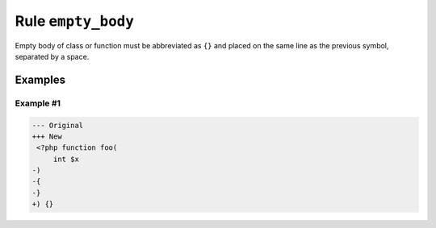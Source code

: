 ===================
Rule ``empty_body``
===================

Empty body of class or function must be abbreviated as ``{}`` and placed on the
same line as the previous symbol, separated by a space.

Examples
--------

Example #1
~~~~~~~~~~

.. code-block:: diff

   --- Original
   +++ New
    <?php function foo(
        int $x
   -)
   -{
   -}
   +) {}
